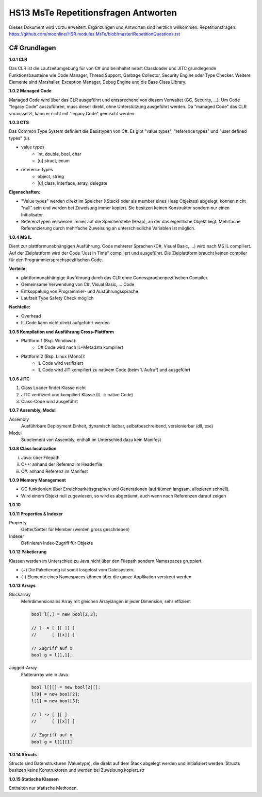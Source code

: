 =====================================
HS13 MsTe Repetitionsfragen Antworten
=====================================

Dieses Dokument wird vorzu erweitert. Ergänzungen und Antworten sind herzlich willkommen.
Repetitionsfragen: https://github.com/moonline/HSR.modules.MsTe/blob/master/RepetitionQuestions.rst


C# Grundlagen
=============

**1.0.1 CLR**

Das CLR ist die Laufzeitumgebung für von C# und beinhaltet nebst Classloader und JITC grundlegende Funktionsbausteine wie Code Manager, Thread Support, Garbage Collector, Security Engine oder Type Checker. Weitere Elemente sind Marshaller, Exception Manager, Debug Engine und die Base Class Library.


**1.0.2 Managed Code**

Managed Code wird über das CLR ausgeführt und entsprechend von diesem Verwaltet (GC, Security, ...).
Um Code "legacy Code" auszuführen, muss dieser direkt, ohne Unterstützung ausgeführt werden. Da "managed Code" das CLR voraussetzt, kann er nicht mit "legacy Code" gemischt werden.


**1.0.3 CTS**

Das Common Type System definiert die Basistypen von C#. Es gibt "value types", "reference types" und "user defined types" (u).

* value types
	* int, double, bool, char
	* [u] struct, enum
* reference types
	* object, string
	* [u] class, interface, array, delegate
	
	
**Eigenschaften:**

* "Value types" werden direkt im Speicher ((Stack) oder als member eines Heap Objektes) abgelegt, können nicht "null" sein und werden bei Zuweisung immer kopiert. Sie besitzen keinen Konstruktor sondern nur einen Initialisator.
* Referenztypen verweisen immer auf die Speicherstelle (Heap), an der das eigentliche Objekt liegt. Mehrfache Referenzierung durch mehrfache Zuweisung an unterschiedliche Variablen ist möglich.
	
	
**1.0.4 MS IL**

Dient zur plattformunabhängigen Ausführung. Code mehrerer Sprachen (C#, Visual Basic, ...) wird nach MS IL compiliert. Auf der Zielplattform wird der Code "Just In Time" compiliert und ausgeführt. Die Zielplattform braucht keinen compiler für den Programmiersprachspezifischen Code.

**Vorteile:**

* plattformunabhängige Ausführung durch das CLR ohne Codessprachenpezifischen	Compiler.
* Gemeinsame Verwendung von C#, Visual Basic, ... Code
* Entkoppelung von Programmier- und Ausführungssprache
* Laufzeit Type Safety Check möglich

**Nachteile:**

* Overhead
* IL Code kann nicht direkt aufgeführt werden


**1.0.5 Kompilation und Ausführung Cross-Plattform**

* Plattform 1 (Bsp. Windows):
	* C# Code wird nach IL+Metadata kompiliert
* Plattform 2 (Bsp. Linux (Mono)):
	* IL Code wird verifiziert
	* IL Code wird JIT kompiliert zu nativem Code (beim 1. Aufruf) und ausgeführt

**1.0.6 JITC**

1) Class Loader findet Klasse nicht
2) JITC verifiziert und kompiliert Klasse (IL -> native Code)
3) Class-Code wird ausgeführt


**1.0.7 Assembly, Modul**

Assembly
	Ausführbare Deployment Einheit, dynamisch ladbar, selbstbeschreibend, versionierbar (dll, exe)	
Modul
	Subelement von Assembly, enthält im Unterschied dazu kein Manifest


**1.0.8 Class localization**

i) Java: über Filepath
ii) C++: anhand der Referenz im Headerfile
iii) C#: anhand Referenz im Manifest


**1.0.9 Memory Management**

* GC funktioniert über Erreichbarkeitsgraphen und Generationen (aufräumen langsam, allozieren schnell).
* Wird einem Objekt null zugewiesen, so wird es abgeräumt, auch wenn noch Referenzen darauf zeigen


**1.0.10**



**1.0.11 Properties & Indexer**

Property
	Getter/Setter für Member (werden gross geschrieben)
Indexer
	Definieren Index-Zugriff für Objekte
	
	
**1.0.12 Paketierung**

Klassen werden im Unterschied zu Java nicht über den Filepath sondern Namespaces gruppiert. 

* (+) Die Paketierung ist somit losgelöst vom Dateisystem.
* (-) Elemente eines Namespaces können über die ganze Applikation verstreut werden


**1.0.13 Arrays**

Blockarray
	Mehrdimensionales Array mit gleichen Arraylängen in jeder Dimension, sehr effizient
	
	.. code-block:: c#
	
		bool l[,] = new bool[2,3];
		
		// l -> [ ][ ][ ]
		//      [ ][x][ ]
		     
		// Zugriff auf x
		bool g = l[1,1];
		
Jagged-Array
	Flatterarray wie in Java 
	
	.. code-block:: c#
		
		bool l[][] = new bool[2][];
		l[0] = new bool[2];
		l[1] = new bool[3];
		
		// l -> [ ][ ]
		//      [ ][x][ ]
		
		// Zugriff auf x
		bool g = l[1][1]
		
		
**1.0.14 Structs**

Structs sind Datenstrukturen (Valuetype), die direkt auf dem Stack abgelegt werden und initialisiert werden. Structs besitzen keine Konstruktoren und werden bei Zuweisung kopiert.str


**1.0.15 Statische Klassen**

Enthalten nur statische Methoden.


